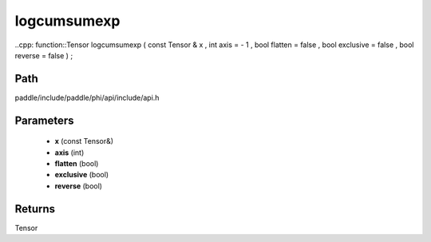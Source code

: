 .. _en_api_paddle_experimental_logcumsumexp:

logcumsumexp
-------------------------------

..cpp: function::Tensor logcumsumexp ( const Tensor & x , int axis = - 1 , bool flatten = false , bool exclusive = false , bool reverse = false ) ;


Path
:::::::::::::::::::::
paddle/include/paddle/phi/api/include/api.h

Parameters
:::::::::::::::::::::
	- **x** (const Tensor&)
	- **axis** (int)
	- **flatten** (bool)
	- **exclusive** (bool)
	- **reverse** (bool)

Returns
:::::::::::::::::::::
Tensor

